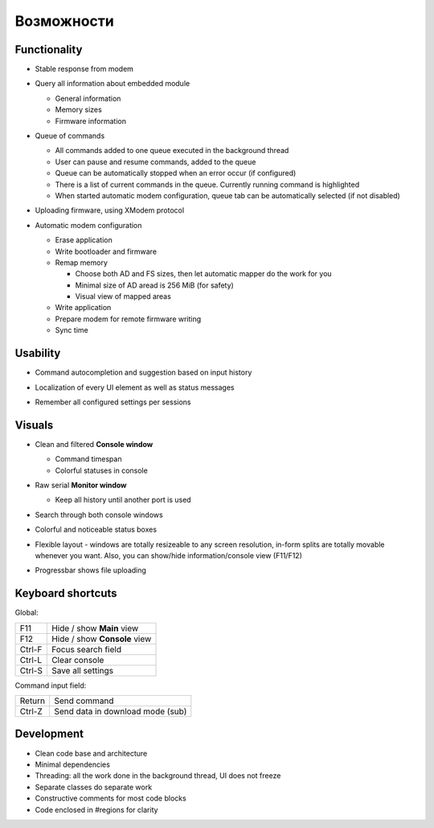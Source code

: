 Возможности
===========

Functionality
-------------

* Stable response from modem

  .. image:: Figures/Stable.png

* Query all information about embedded module

  .. image:: Figures/Information.png

  + General information
  + Memory sizes
  + Firmware information

* Queue of commands

  .. image:: Figures/Queue.png

  + All commands added to one queue executed in the background thread
  + User can pause and resume commands, added to the queue
  + Queue can be automatically stopped when an error occur (if configured)
  + There is a list of current commands in the queue. Currently running command is highlighted
  + When started automatic modem configuration, queue tab can be automatically selected (if not disabled)

* Uploading firmware, using XModem protocol

  .. image:: Figures/XModem.png

* Automatic modem configuration

  .. image:: Figures/Automate.png

  + Erase application
  + Write bootloader and firmware
  + Remap memory

    - Choose both AD and FS sizes, then let automatic mapper do the work for you
    - Minimal size of AD aread is 256 MiB (for safety)
    - Visual view of mapped areas

  + Write application
  + Prepare modem for remote firmware writing
  + Sync time

Usability
---------

* Command autocompletion and suggestion based on input history

  .. image:: Figures/Autocompletion.png

* Localization of every UI element as well as status messages

  .. image:: Figures/Localization.png

* Remember all configured settings per sessions

  .. image:: Figures/Settings.png

Visuals
-------

.. image:: Figures/Overall.png

* Clean and filtered **Console window**

  .. image:: Figures/Console.png

  + Command timespan
  + Colorful statuses in console

* Raw serial **Monitor window**

  .. image:: Figures/Monitor.png

  + Keep all history until another port is used

* Search through both console windows

  .. image:: Figures/Search.png

* Colorful and noticeable status boxes

  .. image:: Figures/States.png

* Flexible layout - windows are totally resizeable to any screen resolution, in-form splits are totally movable whenever you want. Also, you can show/hide information/console view (F11/F12)

  .. image:: Figures/Resizeable.png
     :width: 30em

* Progressbar shows file uploading

  .. image:: Figures/Uploading.png

.. _key-shortcuts:

Keyboard shortcuts
------------------

Global:

+--------+------------------------------+
| F11    | Hide / show **Main** view    |
+--------+------------------------------+
| F12    | Hide / show **Console** view |
+--------+------------------------------+
| Ctrl-F | Focus search field           |
+--------+------------------------------+
| Ctrl-L | Clear console                |
+--------+------------------------------+
| Ctrl-S | Save all settings            |
+--------+------------------------------+

Command input field:

+--------+----------------------------------+
| Return | Send command                     |
+--------+----------------------------------+
| Ctrl-Z | Send data in download mode (sub) |
+--------+----------------------------------+

Development
-----------

.. image:: Figures/Development.png

* Clean code base and architecture
* Minimal dependencies
* Threading: all the work done in the background thread, UI does not freeze
* Separate classes do separate work
* Constructive comments for most code blocks
* Code enclosed in #regions for clarity
